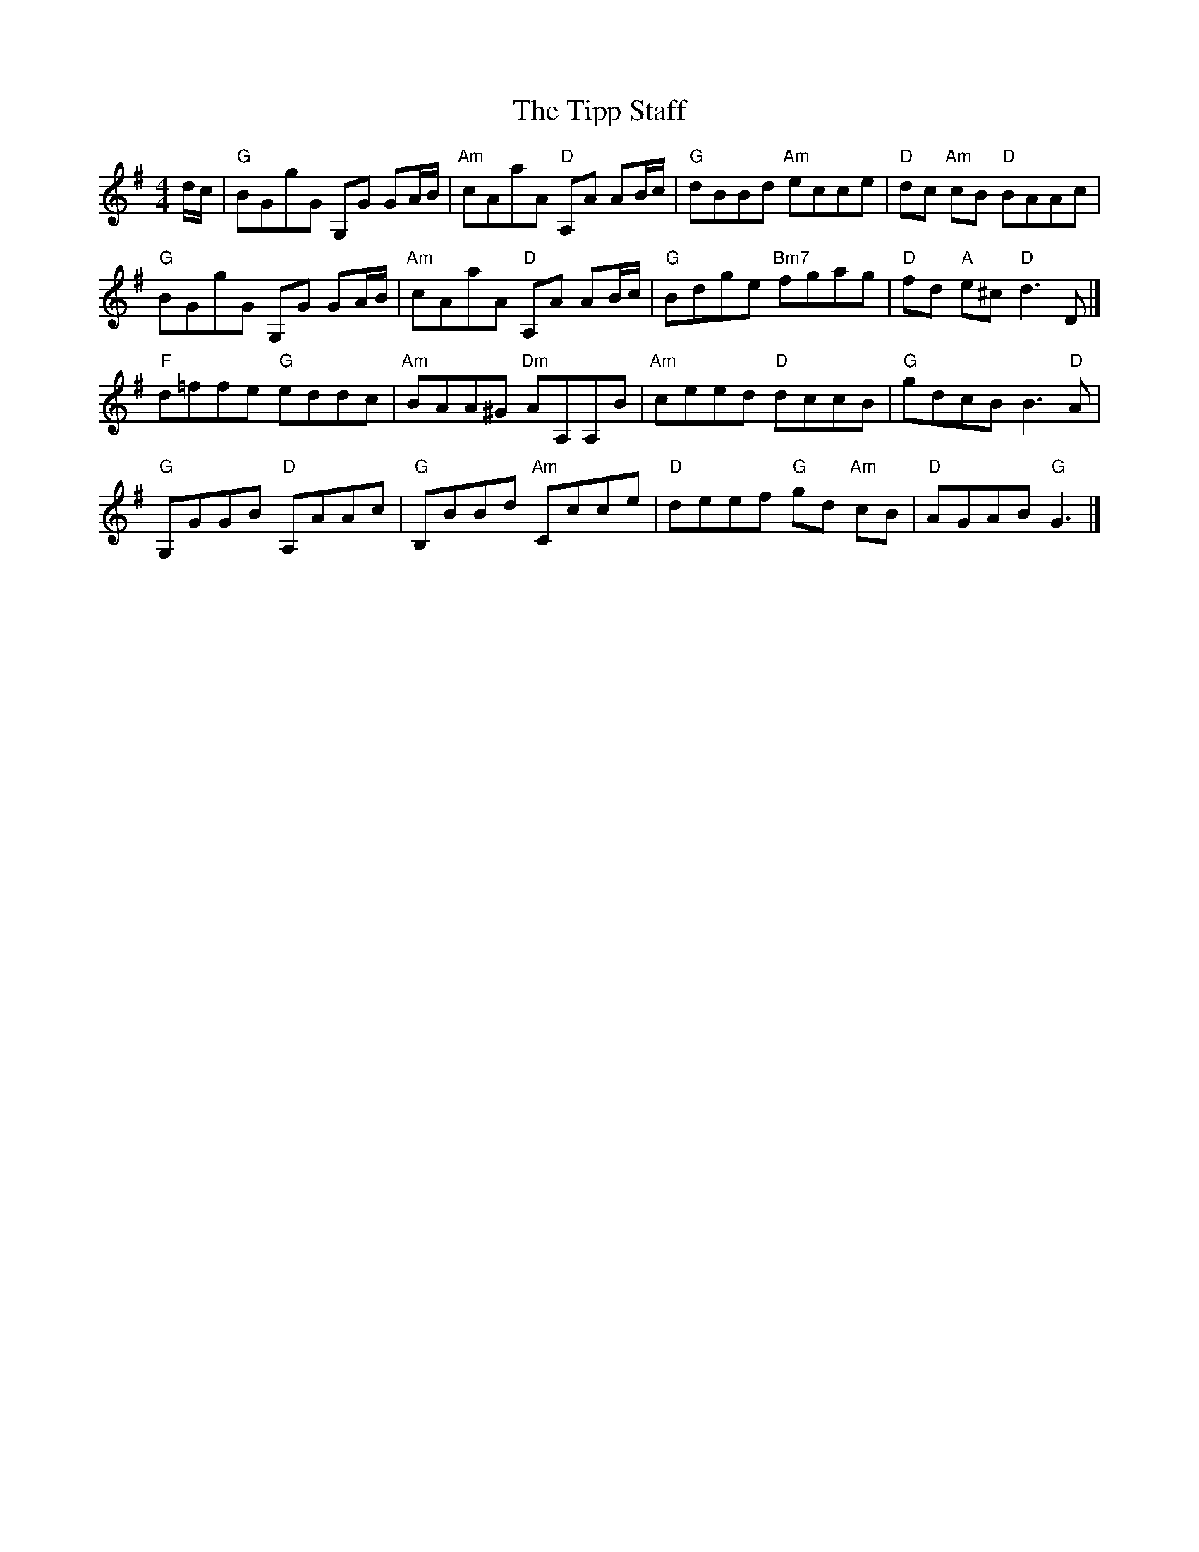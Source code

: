 X: 1
T: Tipp Staff, The
Z: Mix O'Lydian
S: https://thesession.org/tunes/13465#setting23772
R: reel
M: 4/4
L: 1/8
K: Gmaj
d/c/ | "G" BGgG G,G GA/2B/2 | "Am" cAaA "D" A,A AB/2c/2 | "G" dBBd "Am" ecce | "D" dc "Am" cB "D" BAAc|
"G" BGgG G,G GA/2B/2 | "Am" cAaA "D" A,A AB/2c/2 | "G" Bdge "Bm7" fgag | "D" fd "A" e^c "D" d3 D |]
"F" d=ffe "G" eddc | "Am" BAA^G "Dm" AA,A,B | "Am" ceed "D" dccB | "G" gdcB B3 "D" A|
"G" G,GGB "D" A,AAc | "G" B,BBd "Am" Ccce | "D" deef "G" gd "Am" cB | "D" AGAB "G" G3 |]
